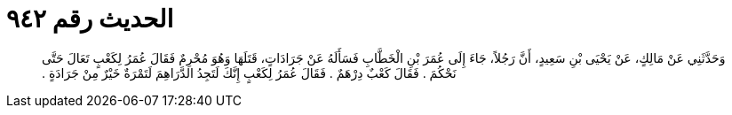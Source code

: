 
= الحديث رقم ٩٤٢

[quote.hadith]
وَحَدَّثَنِي عَنْ مَالِكٍ، عَنْ يَحْيَى بْنِ سَعِيدٍ، أَنَّ رَجُلاً، جَاءَ إِلَى عُمَرَ بْنِ الْخَطَّابِ فَسَأَلَهُ عَنْ جَرَادَاتٍ، قَتَلَهَا وَهُوَ مُحْرِمٌ فَقَالَ عُمَرُ لِكَعْبٍ تَعَالَ حَتَّى نَحْكُمَ ‏.‏ فَقَالَ كَعْبٌ دِرْهَمٌ ‏.‏ فَقَالَ عُمَرُ لِكَعْبٍ إِنَّكَ لَتَجِدُ الدَّرَاهِمَ لَتَمْرَةٌ خَيْرٌ مِنْ جَرَادَةٍ ‏.‏